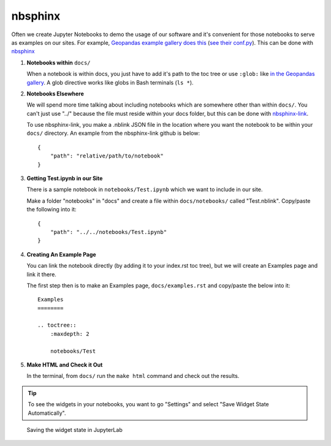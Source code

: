 nbsphinx
========

Often we create Jupyter Notebooks to demo the usage of our software and it's convenient for those notebooks to serve as examples on our sites. For example, `Geopandas example gallery does this <https://geopandas.org/en/stable/gallery/index.html>`_ (`see their conf.py <https://github.com/geopandas/geopandas/blob/460d9403a0942e67b3f4f5e73aa7589febef84b3/doc/source/conf.py>`_). This can be done with `nbsphinx <https://nbsphinx.readthedocs.io/en/0.8.8/>`_

#. **Notebooks within** ``docs/``

   When a notebook is within docs, you just have to add it's path to the toc tree or use ``:glob:`` like `in the Geopandas gallery <https://github.com/geopandas/geopandas/blob/460d9403a0942e67b3f4f5e73aa7589febef84b3/doc/source/gallery/index.rst>`_. A glob directive works like globs in Bash terminals (``ls *``).

#. **Notebooks Elsewhere**

   We will spend more time talking about including notebooks which are somewhere other than within ``docs/``. You can't just use "../" because the file must reside within your docs folder, but this can be done with `nbsphinx-link <https://github.com/vidartf/nbsphinx-link>`_.

   To use nbsphinx-link, you make a .nblink JSON file in the location where you want the notebook to be within your ``docs/`` directory. An example from the nbsphinx-link github is below::

        {
            "path": "relative/path/to/notebook"
        }

#. **Getting Test.ipynb in our Site**

   There is a sample notebook in ``notebooks/Test.ipynb`` which we want to include in our site.

   Make a folder "notebooks" in "docs" and create a file within ``docs/notebooks/`` called "Test.nblink". Copy/paste the following into it::

        {
            "path": "../../notebooks/Test.ipynb"
        }
   
#. **Creating An Example Page**
   
   You can link the notebook directly (by adding it to your index.rst toc tree), but we will create an Examples page and link it there.

   The first step then is to make an Examples page, ``docs/examples.rst`` and copy/paste the below into it::

        Examples
        ========

        .. toctree::
            :maxdepth: 2

            notebooks/Test

#. **Make HTML and Check it Out**

   In the terminal, from ``docs/`` run the ``make html`` command and check out the results.


.. tip::

    To see the widgets in your notebooks, you want to go "Settings" and select "Save Widget State Automatically". 


.. figure:: ../_static/img/SaveWidgetStateAutomatically.png

    Saving the widget state in JupyterLab